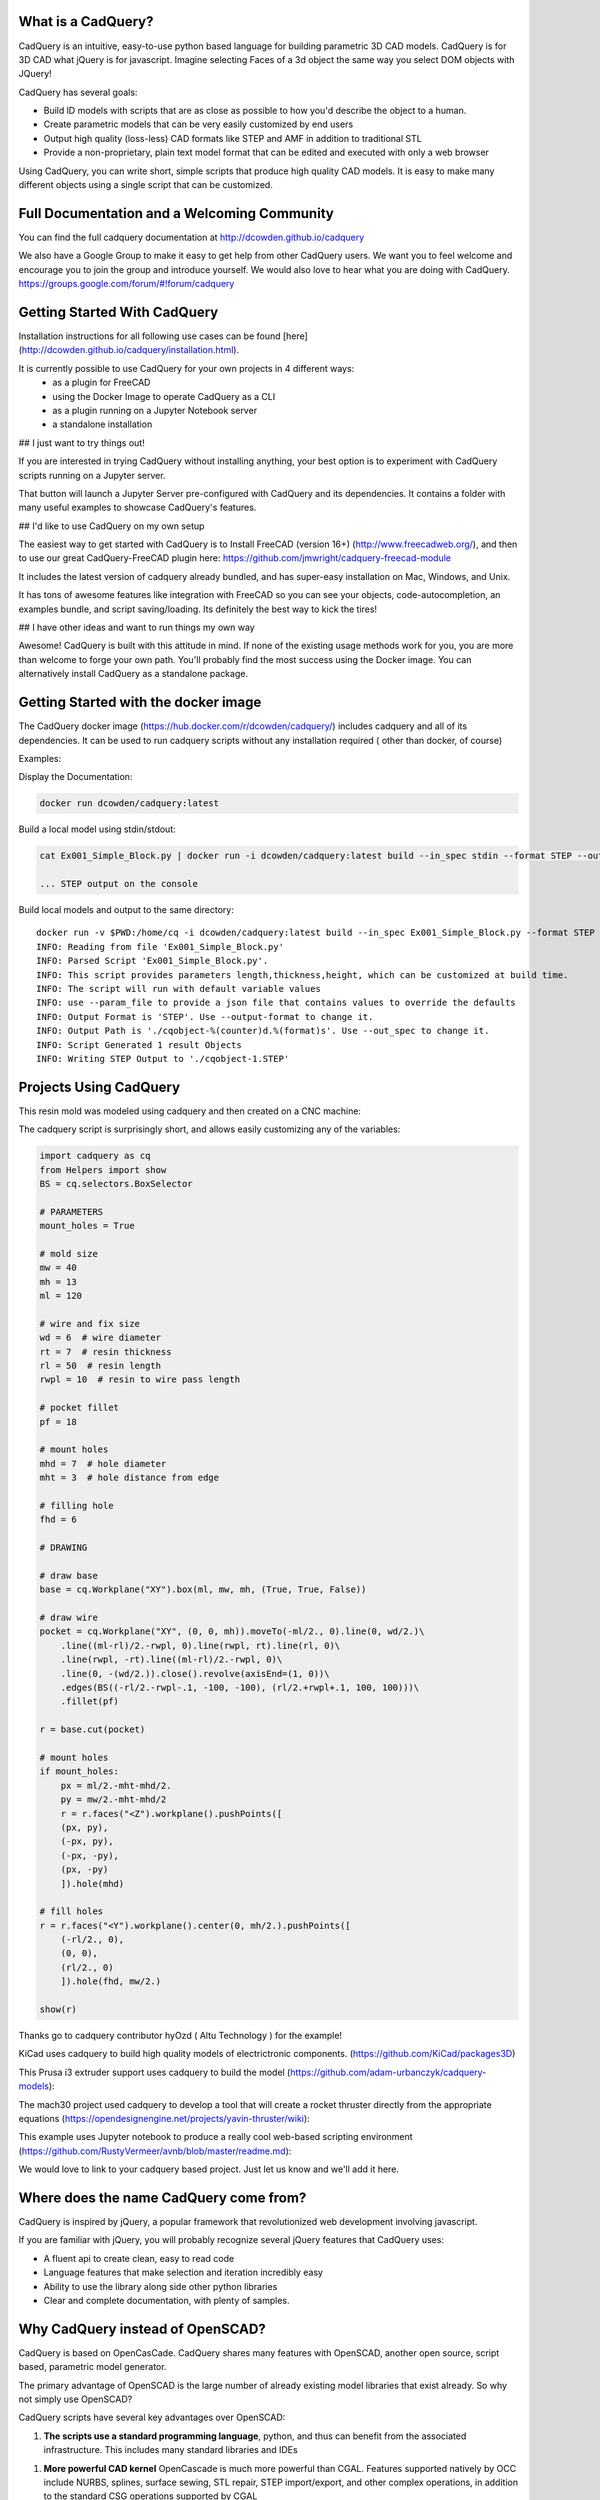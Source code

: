 .. image:: http://dcowden.github.io/cadquery/_static/cadquery_logo_dark.svg
    :width: 100px
    :align: center


What is a CadQuery?
========================================

|TRAVIS| |APPVEYOR| |COVERALLS| |VERSION| |LICENSE|

.. |TRAVIS| image:: https://travis-ci.org/dcowden/cadquery.svg?branch=master
    :alt: Travis Build Status
    :target: https://travis-ci.org/dcowden/cadquery?branch=master

.. |APPVEYOR| image:: https://ci.appveyor.com/api/projects/status/c7u4yjl8xxlokrw0/branch/master?svg=true
    :alt: Build status
    :target: https://ci.appveyor.com/project/jmwright/cadquery/branch/master

.. |COVERALLS| image:: https://coveralls.io/repos/github/dcowden/cadquery/badge.svg?branch=master
    :alt: Coverage Status
    :target: https://coveralls.io/github/dcowden/cadquery?branch=master

.. |VERSION| image:: https://d25lcipzij17d.cloudfront.net/badge.svg?id=gh&type=6&v=1.2.0&x2=0
    :alt: GitHub version
    :target: https://github.com/dcowden/cadquery/releases/tag/v1.2.0

.. |LICENSE| image:: https://img.shields.io/badge/license-Apache2-blue.svg
    :alt: License
    :target: https://github.com/dcowden/cadquery/blob/master/LICENSE

CadQuery is an intuitive, easy-to-use python based language for building parametric 3D CAD models.  CadQuery is for 3D CAD what jQuery is for javascript.  Imagine selecting Faces of a 3d object the same way you select DOM objects with JQuery!

CadQuery has several goals:

* Build lD models with scripts that are as close as possible to how you'd describe the object to a human.
* Create parametric models that can be very easily customized by end users
* Output high quality (loss-less) CAD formats like STEP and AMF in addition to traditional STL
* Provide a non-proprietary, plain text model format that can be edited and executed with only a web browser

Using CadQuery, you can write short, simple scripts that produce high quality CAD models.  It is easy to make many different objects using a single script that can be customized.


Full Documentation and a Welcoming Community
===============================================
You can find the full cadquery documentation at `http://dcowden.github.io/cadquery <http://dcowden.github.io/cadquery>`_

We also have a Google Group to make it easy to get help from other CadQuery users. We want you to feel welcome and encourage you to join the group and introduce yourself. We would also love to hear what you are doing with CadQuery. https://groups.google.com/forum/#!forum/cadquery

Getting Started With CadQuery
========================================

Installation instructions for all following use cases can be found [here](http://dcowden.github.io/cadquery/installation.html).

It is currently possible to use CadQuery for your own projects in 4 different ways:
  * as a plugin for FreeCAD
  * using the Docker Image to operate CadQuery as a CLI
  * as a plugin running on a Jupyter Notebook server
  * a standalone installation

## I just want to try things out!

If you are interested in trying CadQuery without installing anything, your best option is to experiment with CadQuery scripts running on a Jupyter server.

|BINDER|

.. |BINDER| image:: https://mybinder.org/badge.svg
    :alt: Binder
    :target: https://mybinder.org/v2/gh/RustyVermeer/tryCQ/master

That button will launch a Jupyter Server pre-configured with CadQuery and its dependencies. It contains a folder with many useful examples to showcase CadQuery's features.

## I'd like to use CadQuery on my own setup

The easiest way to get started with CadQuery is to Install FreeCAD (version 16+)  (`http://www.freecadweb.org/ <http://www.freecadweb.org/>`_), and then to use our great CadQuery-FreeCAD plugin here: `https://github.com/jmwright/cadquery-freecad-module <https://github.com/jmwright/cadquery-freecad-module>`_

It includes the latest version of cadquery already bundled, and has super-easy installation on Mac, Windows, and Unix.

It has tons of awesome features like integration with FreeCAD so you can see your objects, code-autocompletion, an examples bundle, and script saving/loading. Its definitely the best way to kick the tires!

## I have other ideas and want to run things my own way

Awesome! CadQuery is built with this attitude in mind. If none of the existing usage methods work for you, you are more than welcome to forge your own path. You'll probably find the most success using the Docker image. You can alternatively install CadQuery as a standalone package.


Getting Started with the docker image
=======================================

The CadQuery docker image (`https://hub.docker.com/r/dcowden/cadquery/ <https://hub.docker.com/r/dcowden/cadquery/>`_)  includes cadquery and all of its dependencies. It can be used to run cadquery scripts without any installation required ( other than docker, of course)

Examples:

Display the Documentation:

.. code-block:: bash

     docker run dcowden/cadquery:latest

Build a local model using stdin/stdout:

.. code-block:: bash

    cat Ex001_Simple_Block.py | docker run -i dcowden/cadquery:latest build --in_spec stdin --format STEP --out_spec stdout

    ... STEP output on the console

Build local models and output to the same directory::

     docker run -v $PWD:/home/cq -i dcowden/cadquery:latest build --in_spec Ex001_Simple_Block.py --format STEP
     INFO: Reading from file 'Ex001_Simple_Block.py'
     INFO: Parsed Script 'Ex001_Simple_Block.py'.
     INFO: This script provides parameters length,thickness,height, which can be customized at build time.
     INFO: The script will run with default variable values
     INFO: use --param_file to provide a json file that contains values to override the defaults
     INFO: Output Format is 'STEP'. Use --output-format to change it.
     INFO: Output Path is './cqobject-%(counter)d.%(format)s'. Use --out_spec to change it.
     INFO: Script Generated 1 result Objects
     INFO: Writing STEP Output to './cqobject-1.STEP'


Projects Using CadQuery
=========================

This resin mold was modeled using cadquery and then created on a CNC machine:

|hyOzd_cablefix| |hyOzd_finished|

.. |hyOzd_cablefix| image:: http://dcowden.github.io/cadquery/_static/hyOzd-cablefix.png
    :width: 350px

.. |hyOzd_finished| image:: http://dcowden.github.io/cadquery/_static/hyOzd-finished.jpg
    :width: 350px

The cadquery script is surprisingly short, and allows easily customizing any of the variables:

.. code-block:: python

    import cadquery as cq
    from Helpers import show
    BS = cq.selectors.BoxSelector

    # PARAMETERS
    mount_holes = True

    # mold size
    mw = 40
    mh = 13
    ml = 120

    # wire and fix size
    wd = 6  # wire diameter
    rt = 7  # resin thickness
    rl = 50  # resin length
    rwpl = 10  # resin to wire pass length

    # pocket fillet
    pf = 18

    # mount holes
    mhd = 7  # hole diameter
    mht = 3  # hole distance from edge

    # filling hole
    fhd = 6

    # DRAWING

    # draw base
    base = cq.Workplane("XY").box(ml, mw, mh, (True, True, False))

    # draw wire
    pocket = cq.Workplane("XY", (0, 0, mh)).moveTo(-ml/2., 0).line(0, wd/2.)\
        .line((ml-rl)/2.-rwpl, 0).line(rwpl, rt).line(rl, 0)\
        .line(rwpl, -rt).line((ml-rl)/2.-rwpl, 0)\
        .line(0, -(wd/2.)).close().revolve(axisEnd=(1, 0))\
        .edges(BS((-rl/2.-rwpl-.1, -100, -100), (rl/2.+rwpl+.1, 100, 100)))\
        .fillet(pf)

    r = base.cut(pocket)

    # mount holes
    if mount_holes:
        px = ml/2.-mht-mhd/2.
        py = mw/2.-mht-mhd/2
        r = r.faces("<Z").workplane().pushPoints([
    	(px, py),
    	(-px, py),
    	(-px, -py),
    	(px, -py)
    	]).hole(mhd)

    # fill holes
    r = r.faces("<Y").workplane().center(0, mh/2.).pushPoints([
        (-rl/2., 0),
        (0, 0),
        (rl/2., 0)
        ]).hole(fhd, mw/2.)

    show(r)


Thanks go to cadquery contributor hyOzd ( Altu Technology ) for the example!


KiCad uses cadquery to build high quality models of electrictronic components. (`https://github.com/KiCad/packages3D <https://github.com/KiCad/packages3D>`_)

.. image:: https://forum.freecadweb.org/download/file.php?id=33797&sid=b8584f80928497722e9ee9d582a3fa43
    :width: 350px

This Prusa i3 extruder support uses cadquery to build the model (`https://github.com/adam-urbanczyk/cadquery-models <https://github.com/adam-urbanczyk/cadquery-models>`_):

.. image:: https://github.com/adam-urbanczyk/cadquery-models/raw/master/extruder_support.png
    :width: 350px

The mach30 project used cadquery to develop a tool that will create a rocket thruster directly from the appropriate equations (`https://opendesignengine.net/projects/yavin-thruster/wiki <https://opendesignengine.net/projects/yavin-thruster/wiki>`_):

.. image:: http://opendesignengine.net/dmsf_files/480?download=
    :width: 700px

This example uses Jupyter notebook to produce a really cool web-based scripting environment (`https://github.com/RustyVermeer/avnb/blob/master/readme.md <https://github.com/RustyVermeer/avnb/blob/master/readme.md>`_):

.. image:: https://github.com/RustyVermeer/cqnb/raw/master/showcase.gif
    :width: 350px


We would love to link to your cadquery based project. Just let us know and we'll add it here.


Where does the name CadQuery come from?
========================================

CadQuery is inspired by jQuery, a popular framework that
revolutionized web development involving javascript.

If you are familiar with jQuery, you will probably recognize several jQuery features that CadQuery uses:

* A fluent api to create clean, easy to read code
* Language features that make selection and iteration incredibly easy
* Ability to use the library along side other python libraries
* Clear and complete documentation, with plenty of samples.


Why CadQuery instead of OpenSCAD?
========================================

CadQuery is based on OpenCasCade.  CadQuery shares many features with OpenSCAD, another open source, script based, parametric model generator.

The primary advantage of OpenSCAD is the large number of already existing model libraries  that exist already. So why not simply use OpenSCAD?

CadQuery scripts have several key advantages over OpenSCAD:

1. **The scripts use a standard programming language**, python, and thus can benefit from the associated infrastructure.
   This includes many standard libraries and IDEs

1. **More powerful CAD kernel** OpenCascade is much more powerful than CGAL. Features supported natively
   by OCC include NURBS, splines, surface sewing, STL repair, STEP import/export,  and other complex operations,
   in addition to the standard CSG operations supported by CGAL

1. **Ability to import/export STEP** We think the ability to begin with a STEP model, created in a CAD package,
   and then add parametric features is key.  This is possible in OpenSCAD using STL, but STL is a lossy format

1. **Less Code and easier scripting**  CadQuery scripts require less code to create most objects, because it is possible to locate
   features based on the position of other features, workplanes, vertices, etc.

1. **Better Performance**  CadQuery scripts can build STL, STEP, and AMF faster than OpenSCAD.


License
====================

CadQuery is licensed under the terms of the `Apache Public License, version 2.0 <http://www.apache.org/licenses/LICENSE-2.0>`_.

Ongoing and Future Work
=============================

CadQuery GUI (under development)
-------------------------------------------

Work is underway on a stand-alone gui here: `https://github.com/jmwright/cadquery-gui <https://github.com/jmwright/cadquery-gui>`_

CadQuery Parts / Assembly Handling
-------------------------------------------

Work by Fragmuffin is ongoing with the `cqparts <https://github.com/fragmuffin/cqparts>`_ repo.

Moving to Python3 and away from FreeCAD as a dependency
-------------------------------------------

Adam Urbańczyk has been working hard on his own `CQ fork <https://github.com/adam-urbanczyk/cadquery>`_ which uses only PythonOCC instead of FreeCAD.

Work has begun on Cadquery 2.0, which will feature:

1. Feature trees, for more powerful selection
1. Direct use of OpenCascade Community Edition (OCE), so that it is no longer required to install FreeCAD

The project page can be found here: `https://github.com/dcowden/cadquery/projects/1 <https://github.com/dcowden/cadquery/projects/1>`_

A more detailed description of the plan for CQ 2.0 is `here <https://docs.google.com/document/d/1cXuxBkVeYmGOo34MGRdG7E3ILypQqkrJ26oVf3CUSPQ>`_
